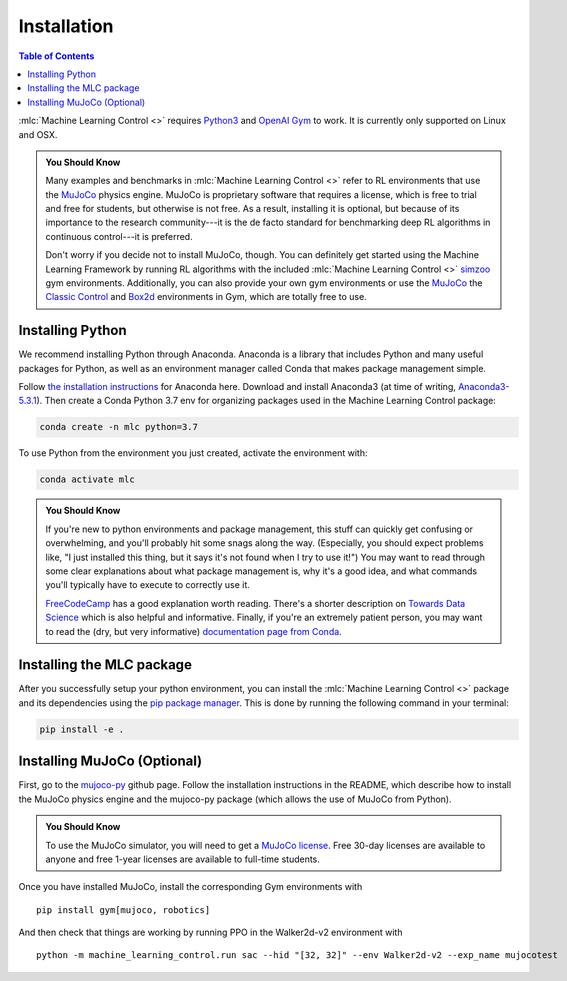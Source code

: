 ============
Installation
============

.. contents:: Table of Contents

:mlc:`Machine Learning Control <>` requires `Python3`_ and `OpenAI Gym`_ to work. It is
currently only supported on Linux and OSX.

.. admonition:: You Should Know

    Many examples and benchmarks in :mlc:`Machine Learning Control <>` refer to RL environments that use the `MuJoCo`_ physics engine.
    MuJoCo is proprietary software that requires a license, which is free to trial and free for students, but otherwise is not free.
    As a result, installing it is optional, but because of its importance to the research community---it is the de facto standard for
    benchmarking deep RL algorithms in continuous control---it is preferred.

    Don't worry if you decide not to install MuJoCo, though. You can definitely get started using the Machine Learning Framework by running RL
    algorithms with the included :mlc:`Machine Learning Control <>` `simzoo`_ gym environments. Additionally, you can also provide your own gym environments
    or use the `MuJoCo`_ the `Classic Control`_ and `Box2d`_ environments in Gym, which are totally free to use.


.. _`Python3`: https://www.python.org/
.. _`OpenAi gym`: https://gym.openai.com/
.. _`Classic Control`: https://gym.openai.com/envs/#classic_control
.. _`Box2d`: https://gym.openai.com/envs/#box2d
.. _`MuJoCo`: http://www.mujoco.org/index.html
.. _`simzoo`: ../simzoo/simzoo.html

Installing Python
=================

We recommend installing Python through Anaconda. Anaconda is a library that includes Python and many useful packages for
Python, as well as an environment manager called Conda that makes package management simple.

Follow `the installation instructions`_ for Anaconda here. Download and install Anaconda3 (at time of writing, `Anaconda3-5.3.1`_).
Then create a Conda Python 3.7 env for organizing packages used in the Machine Learning Control package:

.. code-block:: bash

    conda create -n mlc python=3.7

To use Python from the environment you just created, activate the environment with:

.. code-block:: bash

    conda activate mlc

.. admonition:: You Should Know

    If you're new to python environments and package management, this stuff can quickly get confusing or overwhelming,
    and you'll probably hit some snags along the way. (Especially, you should expect problems like, "I just installed
    this thing, but it says it's not found when I try to use it!") You may want to read through some clear explanations
    about what package management is, why it's a good idea, and what commands you'll typically have to execute to
    correctly use it.

    `FreeCodeCamp`_ has a good explanation worth reading. There's a shorter description on `Towards Data Science`_ which
    is also helpful and informative. Finally, if you're an extremely patient person, you may want to read the (dry,
    but very informative) `documentation page from Conda`_.

.. _`the installation instructions`: https://docs.continuum.io/anaconda/install/
.. _`Anaconda3-5.3.1`: https://repo.anaconda.com/archive/
.. _`FreeCodeCamp`: https://medium.freecodecamp.org/why-you-need-python-environments-and-how-to-manage-them-with-conda-85f155f4353c
.. _`Towards Data Science`: https://towardsdatascience.com/environment-management-with-conda-python-2-3-b9961a8a5097
.. _`documentation page from Conda`: https://conda.io/docs/user-guide/tasks/manage-environments.html
.. _`this Github issue for Tensorflow`: https://github.com/tensorflow/tensorflow/issues/20444

Installing the MLC package
==========================

After you successfully setup your python environment, you can install the :mlc:`Machine Learning Control <>` package and its dependencies using the
`pip package manager`_. This is done by running the following command in your terminal:

.. code-block:: bash

    pip install -e .

.. _`pip package manager`: https://pip.pypa.io/en/stable/installing/


Installing MuJoCo (Optional)
============================

First, go to the `mujoco-py`_ github page. Follow the installation instructions in the README, which describe how to install
the MuJoCo physics engine and the mujoco-py package (which allows the use of MuJoCo from Python).

.. admonition:: You Should Know

    To use the MuJoCo simulator, you will need to get a `MuJoCo license`_. Free 30-day licenses are available to
    anyone and free 1-year licenses are available to full-time students.

Once you have installed MuJoCo, install the corresponding Gym environments with

.. parsed-literal::

    pip install gym[mujoco, robotics]

And then check that things are working by running PPO in the Walker2d-v2 environment with

.. parsed-literal::

    python -m machine_learning_control.run sac --hid "[32, 32]" --env Walker2d-v2 --exp_name mujocotest

.. _`mujoco-py`: https://github.com/openai/mujoco-py
.. _`MuJoCo license`: https://www.roboti.us/license.html
